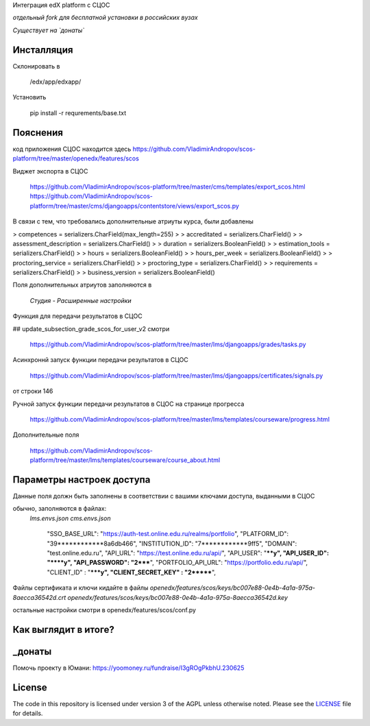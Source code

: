 Интеграция edX platform с СЦОС

*отдельный fork для бесплатной установки в российских вузах*

*Существует на `донаты`*


Инсталляция
------------

Склонировать в 

    /edx/app/edxapp/

Установить 

    pip install -r requrements/base.txt


Пояснения
------------

код приложения СЦОС находится здесь
https://github.com/VladimirAndropov/scos-platform/tree/master/openedx/features/scos

Виджет экспорта в СЦОС

    https://github.com/VladimirAndropov/scos-platform/tree/master/cms/templates/export_scos.html
    https://github.com/VladimirAndropov/scos-platform/tree/master/cms/djangoapps/contentstore/views/export_scos.py


В связи с тем, что требовались дополнительные атриуты курса, были добавлены

> competences = serializers.CharField(max_length=255)
> 
> accreditated = serializers.CharField()
> 
> assessment_description = serializers.CharField()
> 
>   duration = serializers.BooleanField()
> 
> estimation_tools = serializers.CharField()
> 
> hours = serializers.BooleanField()
> 
>    hours_per_week = serializers.BooleanField()
> 
>  proctoring_service = serializers.CharField()
>
>  proctoring_type = serializers.CharField()
> 
> requirements = serializers.CharField()
> 
> business_version = serializers.BooleanField()

Поля дополнительных атриутов заполняются в 

  *Студия - Расширенные настройки*

Функция для передачи результатов в СЦОС

## update_subsection_grade_scos_for_user_v2
смотри
 https://github.com/VladimirAndropov/scos-platform/tree/master/lms/djangoapps/grades/tasks.py

Асинхроннй запуск функции передачи результатов в СЦОС

 https://github.com/VladimirAndropov/scos-platform/tree/master/lms/djangoapps/certificates/signals.py
от строки 146

Ручной запуск функции передачи результатов в СЦОС на странице прогресса

 https://github.com/VladimirAndropov/scos-platform/tree/master/lms/templates/courseware/progress.html

Дополнительные поля 

 https://github.com/VladimirAndropov/scos-platform/tree/master/lms/templates/courseware/course_about.html

Параметры настроек доступа
------------

Данные поля должн быть заполнены в соответствии с вашими ключами доступа, выданными в СЦОС

обычно, заполняются в файлах:
   *lms.envs.json*
   *cms.envs.json*


    "SSO_BASE_URL": "https://auth-test.online.edu.ru/realms/portfolio",
    "PLATFORM_ID": "39************8a6db466",
    "INSTITUTION_ID": "7************9ff5",
    "DOMAIN": "test.online.edu.ru",
    "API_URL": "https://test.online.edu.ru/api/",
    "API_USER": "****y",
    "API_USER_ID": "****y",
    "API_PASSWORD": "2*****",
    "PORTFOLIO_API_URL": "https://portfolio.edu.ru/api/",
    "CLIENT_ID" : "*****y",
    "CLIENT_SECRET_KEY" : "2*******",

Файлы сертификата и ключи кидайте в файлы
*openedx/features/scos/keys/bc007e88-0e4b-4a1a-975a-8aecca36542d.crt*
*openedx/features/scos/keys/bc007e88-0e4b-4a1a-975a-8aecca36542d.key*

остальные настройки смотри в
openedx/features/scos/conf.py


Как выглядит в итоге?
-------

.. _Демка: https://online.fa.ru


_донаты
-------

Помочь проекту в Юмани:
https://yoomoney.ru/fundraise/I3gROgPkbhU.230625

License
-------

The code in this repository is licensed under version 3 of the AGPL
unless otherwise noted. Please see the `LICENSE`_ file for details.

.. _LICENSE: https://www.gnu.org/licenses/agpl-3.0.en.html



